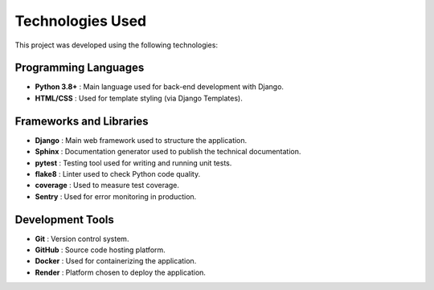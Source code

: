Technologies Used
======================

This project was developed using the following technologies:

Programming Languages
-------------------------

- **Python 3.8+** : Main language used for back-end development with Django.
- **HTML/CSS** : Used for template styling (via Django Templates).

Frameworks and Libraries
---------------------------

- **Django** : Main web framework used to structure the application.
- **Sphinx** : Documentation generator used to publish the technical documentation.
- **pytest** : Testing tool used for writing and running unit tests.
- **flake8** : Linter used to check Python code quality.
- **coverage** : Used to measure test coverage.
- **Sentry** : Used for error monitoring in production.

Development Tools
-----------------------

- **Git** : Version control system.
- **GitHub** : Source code hosting platform.
- **Docker** : Used for containerizing the application.
- **Render** : Platform chosen to deploy the application.
